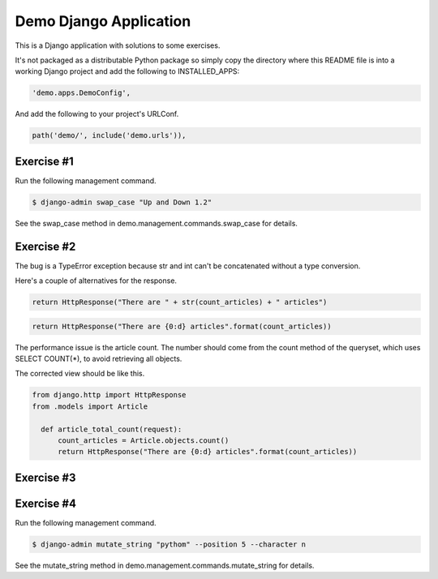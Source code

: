Demo Django Application
===========================================

This is a Django application with solutions to some exercises.

It's not packaged as a distributable Python package so simply copy the directory where this README file is into a working Django project and add the following to INSTALLED_APPS:

.. code-block:: bash

  'demo.apps.DemoConfig',

And add the following to your project's URLConf.

.. code-block:: bash

  path('demo/', include('demo.urls')),


Exercise #1
-------------------------------------------------------

Run the following management command.

.. code-block:: bash

  $ django-admin swap_case "Up and Down 1.2" 

See the swap_case method in demo.management.commands.swap_case for details.


Exercise #2
-------------------------------------------------------

The bug is a TypeError exception because str and int can't be concatenated without a type conversion.

Here's a couple of alternatives for the response.

.. code-block:: bash

  return HttpResponse("There are " + str(count_articles) + " articles")

.. code-block:: bash
  
  return HttpResponse("There are {0:d} articles".format(count_articles))

The performance issue is the article count. The number should come from the count method of the queryset, which uses SELECT COUNT(*), to avoid retrieving all objects.

The corrected view should be like this.

.. code-block:: bash

  from django.http import HttpResponse
  from .models import Article

    def article_total_count(request):
        count_articles = Article.objects.count()
        return HttpResponse("There are {0:d} articles".format(count_articles))


Exercise #3
-------------------------------------------------------

Exercise #4
-------------------------------------------------------

Run the following management command.

.. code-block:: bash

  $ django-admin mutate_string "pythom" --position 5 --character n

See the mutate_string method in demo.management.commands.mutate_string for details.